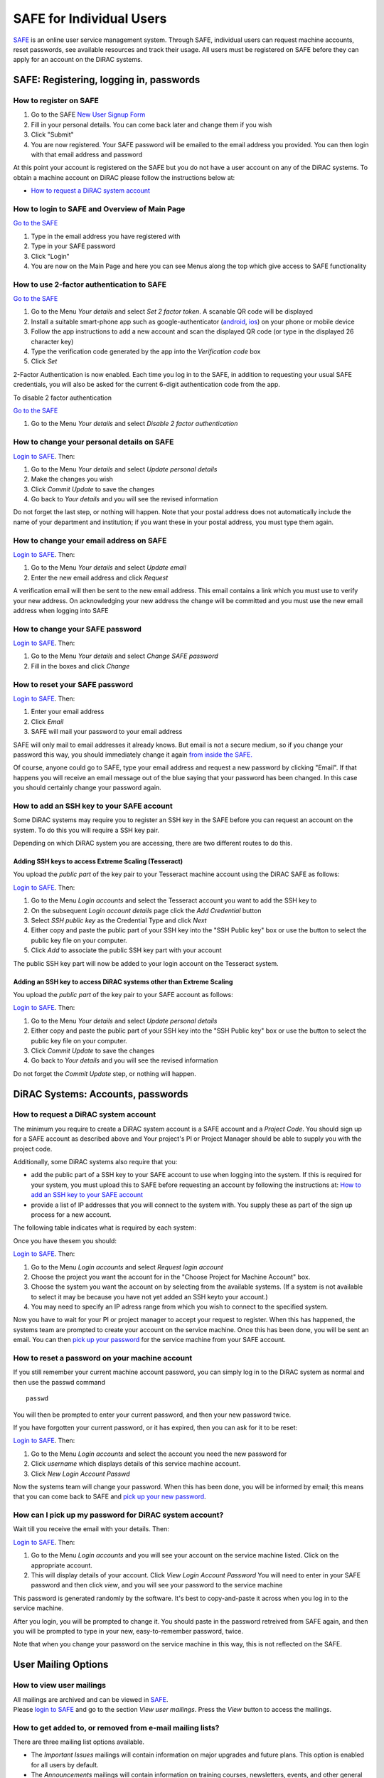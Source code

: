 SAFE for Individual Users
=========================

`SAFE <https://safe.epcc.ed.ac.uk/dirac/>`__ is an online user
service management system. Through SAFE, individual users can request
machine accounts, reset passwords, see available resources and track
their usage. All users must be registered on SAFE before they can apply
for an account on the DiRAC systems.

SAFE: Registering, logging in, passwords
----------------------------------------

How to register on SAFE
~~~~~~~~~~~~~~~~~~~~~~~

#. Go to the SAFE `New User Signup
   Form <https://safe.epcc.ed.ac.uk/dirac/signup.jsp>`__
#. Fill in your personal details. You can come back later and change
   them if you wish
#. Click "Submit"
#. You are now registered. Your SAFE password will be emailed to the
   email address you provided. You can then login with that email
   address and password

At this point your account is registered on the SAFE but you do not
have a user account on any of the DiRAC systems. To obtain a machine account on
DiRAC  please follow the instructions below at:

* `How to request a DiRAC system account`_

How to login to SAFE and Overview of Main Page
~~~~~~~~~~~~~~~~~~~~~~~~~~~~~~~~~~~~~~~~~~~~~~

`Go to the SAFE <https://safe.epcc.ed.ac.uk/dirac/>`__

#. Type in the email address you have registered with
#. Type in your SAFE password
#. Click "Login"
#. You are now on the Main Page and here you can see Menus along the top
   which give access to SAFE functionality
   
   
How to use 2-factor authentication to SAFE
~~~~~~~~~~~~~~~~~~~~~~~~~~~~~~~~~~~~~~~~~~~~~~

`Go to the SAFE <https://safe.epcc.ed.ac.uk/dirac/>`__

#. Go to the Menu *Your details* and select *Set 2 factor token*.  A scanable QR code will be displayed
#. Install a suitable smart-phone app such as google-authenticator (`android <https://play.google.com/store/apps/details?id=com.google.android.apps.authenticator2>`__, `ios <http://appstore.com/googleauthenticator>`__) on your phone or mobile device
#. Follow the app instructions to add a new account and scan the displayed QR code (or type in the displayed 26 character key)
#. Type the verification code generated by the app into the *Verification code* box
#. Click *Set*

2-Factor Authentication is now enabled.
Each time you log in to the SAFE, in addition to requesting your usual SAFE credentials, you will also be asked for the current 6-digit authentication code from the app.

To disable 2 factor authentication

`Go to the SAFE <https://safe.epcc.ed.ac.uk/dirac/>`__

#. Go to the Menu *Your details* and select *Disable 2 factor authentication* 


How to change your personal details on SAFE
~~~~~~~~~~~~~~~~~~~~~~~~~~~~~~~~~~~~~~~~~~~

`Login to SAFE <https://safe.epcc.ed.ac.uk/dirac/>`__. Then:

#. Go to the Menu *Your details* and select *Update personal details*
#. Make the changes you wish
#. Click *Commit Update* to save the changes
#. Go back to *Your details* and you will see the revised information

Do not forget the last step, or nothing will happen. Note that your
postal address does not automatically include the name of your
department and institution; if you want these in your postal address,
you must type them again.

How to change your email address on SAFE
~~~~~~~~~~~~~~~~~~~~~~~~~~~~~~~~~~~~~~~~

`Login to SAFE <https://safe.epcc.ed.ac.uk/dirac/>`__. Then:

#. Go to the Menu *Your details* and select *Update email*
#. Enter the new email address and click *Request*

A verification email will then be sent to the new email address. This
email contains a link which you must use to verify your new address. On
acknowledging your new address the change will be committed and you must
use the new email address when logging into SAFE

How to change your SAFE password
~~~~~~~~~~~~~~~~~~~~~~~~~~~~~~~~

`Login to SAFE <https://safe.epcc.ed.ac.uk/dirac/>`__. Then:

#. Go to the Menu *Your details* and select *Change SAFE password*
#. Fill in the boxes and click *Change*

How to reset your SAFE password
~~~~~~~~~~~~~~~~~~~~~~~~~~~~~~~

`Login to SAFE <https://safe.epcc.ed.ac.uk/dirac/>`__. Then:

#. Enter your email address
#. Click *Email*
#. SAFE will mail your password to your email address

SAFE will only mail to email addresses it already knows. But email is
not a secure medium, so if you change your password this way, you should
immediately change it again `from inside the SAFE. <#chpass>`__

Of course, anyone could go to SAFE, type your email address and request
a new password by clicking "Email". If that happens you will receive an
email message out of the blue saying that your password has been
changed. In this case you should certainly change your password again.

How to add an SSH key to your SAFE account
~~~~~~~~~~~~~~~~~~~~~~~~~~~~~~~~~~~~~~~~~~

Some DiRAC systems may require you to register an SSH key in the SAFE
before you can request an account on the system. To do this you will
require a SSH key pair.

Depending on which DiRAC system you are accessing, there are two different
routes to do this. 

Adding SSH keys to access Extreme Scaling (Tesseract)
^^^^^^^^^^^^^^^^^^^^^^^^^^^^^^^^^^^^^^^^^^^^^^^^^^^^^

You upload the *public part* of the key pair
to your Tesseract machine account using the DiRAC SAFE as follows:

`Login to SAFE <https://safe.epcc.ed.ac.uk/dirac/>`__. Then:

#. Go to the Menu *Login accounts* and select the Tesseract account you
   want to add the SSH key to
#. On the subsequent *Login account details* page click the *Add Credential* button
#. Select *SSH public key* as the Credential Type and click *Next*
#. Either copy and paste the public part of your SSH key into the
   "SSH Public key" box or use the button to select the public key file 
   on your computer.
#. Click *Add* to associate the public SSH key part with your account

The public SSH key part will now be added to your login account on the 
Tesseract system.

Adding an SSH key to access DiRAC systems other than Extreme Scaling
^^^^^^^^^^^^^^^^^^^^^^^^^^^^^^^^^^^^^^^^^^^^^^^^^^^^^^^^^^^^^^^^^^^^

You upload the *public part* of the key pair
to your SAFE account as follows:

`Login to SAFE <https://safe.epcc.ed.ac.uk/dirac/>`__. Then:

#. Go to the Menu *Your details* and select *Update personal details*
#. Either copy and paste the public part of your SSH key into the
   "SSH Public key" box or use the button to select the public key file 
   on your computer.
#. Click *Commit Update* to save the changes
#. Go back to *Your details* and you will see the revised information

Do not forget the *Commit Update* step, or nothing will happen.

DiRAC Systems: Accounts, passwords
----------------------------------

How to request a DiRAC system account
~~~~~~~~~~~~~~~~~~~~~~~~~~~~~~~~~~~~~

The minimum you require to create a DiRAC system account is
a SAFE account and a *Project Code*. You should sign up for a SAFE 
account as described above and Your project's PI or Project
Manager should be able to supply you with the project code.

Additionally, some DiRAC systems also require that you:

* add the public part of a SSH key to your SAFE account to use when
  logging into the system. If this is required for your system, 
  you must upload this to SAFE before requesting an account by
  following the instructions at: `How to add an SSH key to your SAFE account`_

* provide a list of IP addresses that you will connect to the
  system with. You supply these as part of the sign up process
  for a new account.

The following table indicates what is required by each system:

+----------------------+------------------+-------------------+
| System               | SSH Key Required | IP Range Required |
+======================+==================+===================+
| Extreme Scaling (Tesseract)      | No               | No                |
+----------------------+------------------+-------------------+
| Memory Intensive (COSMA)         | Yes              | Yes               |
+----------------------+------------------+-------------------+
| Data Intesive at Leicester (DIaL) | No               | Yes               |
+----------------------+------------------+-------------------+
| Data Intensive at Cambridge (DIaC)   | No               | No               |
+----------------------+------------------+-------------------+

Once you have thesem you should:

`Login to SAFE <https://safe.epcc.ed.ac.uk/dirac/>`__. Then:

#. Go to the Menu *Login accounts* and select *Request login account*
#. Choose the project you want the account for in the "Choose Project
   for Machine Account" box.
#. Choose the system you want the account on by selecting from the
   available systems. (If a system is not available to select it may 
   be because you have not yet added an SSH keyto your account.)
#. You may need to specify an IP adress range from which you wish to
   connect to the specified system.

Now you have to wait for your PI or project manager to accept your
request to register. When this has happened, the systems team are
prompted to create your account on the service machine. Once this has
been done, you will be sent an email. You can then `pick up your
password <#getpass>`__ for the service machine from your SAFE account.

How to reset a password on your machine account
~~~~~~~~~~~~~~~~~~~~~~~~~~~~~~~~~~~~~~~~~~~~~~~

If you still remember your current machine account password, you can
simply log in to the DiRAC system as normal and then use the passwd command

::

    passwd

You will then be prompted to enter your current password, and then your
new password twice.

If you have forgotten your current password, or it has expired, then you
can ask for it to be reset:

`Login to SAFE <https://safe.epcc.ed.ac.uk/dirac/>`__. Then:

#. Go to the Menu *Login accounts* and select the account you need the
   new password for
#. Click *username* which displays details of this service machine
   account.
#. Click *New Login Account Passwd*

Now the systems team will change your password. When this has been done,
you will be informed by email; this means that you can come back to SAFE
and `pick up your new password <#getpass>`__.

How can I pick up my password for DiRAC system account?
~~~~~~~~~~~~~~~~~~~~~~~~~~~~~~~~~~~~~~~~~~~~~~~~~~~~~~~

Wait till you receive the email with your details. Then:

`Login to SAFE <https://safe.epcc.ed.ac.uk/dirac/>`__. Then:

#. Go to the Menu *Login accounts* and you will see your account on the
   service machine listed. Click on the appropriate account.
#. This will display details of your account. Click *View Login Account
   Password* You will need to enter in your SAFE password and then click
   *view*, and you will see your password to the service machine

This password is generated randomly by the software. It's best to
copy-and-paste it across when you log in to the service machine.

After you login, you will be prompted to change it. You should paste in
the password retreived from SAFE again, and then you will be prompted to
type in your new, easy-to-remember password, twice. 

Note that when you change your password on the service machine in this
way, this is not reflected on the SAFE.

User Mailing Options
--------------------

How to view user mailings
~~~~~~~~~~~~~~~~~~~~~~~~~

| All mailings are archived and can be viewed in
  `SAFE <https://safe.epcc.ed.ac.uk/dirac/>`__.
| Please `login to SAFE <#login>`__ and go to the section *View user
  mailings*. Press the *View* button to access the mailings.

How to get added to, or removed from e-mail mailing lists?
~~~~~~~~~~~~~~~~~~~~~~~~~~~~~~~~~~~~~~~~~~~~~~~~~~~~~~~~~~

There are three mailing list options available.

* The *Important Issues* mailings will contain information on major upgrades and future plans. This option is enabled for all users by default.
* The *Announcements* mailings will contain information on training courses, newsletters, events, and other general announcements. This option is enabled for all users by default.
* The *System Status Notifications* will inform users when major components of the service goes up or down, including the reminders of the next planned maintenance shutdowns. This option is not enabled by default, those wishing to receive this information will need to explicitly subscribe to it.
  
.. note:: *System Status Notifications* are only used currently for the Extreme Scaling (Tesseract) system.
  
Any combination of these three options may be selected via SAFE:

#. Login to `SAFE <https://safe.epcc.ed.ac.uk/dirac/>`__.
#. Go to the Menu *Your details* click *Update Email settings*
#. In the panel headed *Update email settings* make sure there are ticks beside the options you would like to subscribe to.
#. Click *Update List Preferences*
  
.. note:: There is an option to unsubscribe from the user mailings completely, which overrides any option enabled in *Mailing list preferences* panel. This will be set automatically to unsubscribe you if mailings sent to an email address are returned to us as "undeliverable". If you change your email address we recommend you check you have not been unsubscribed if your previous email address had gone out of service. This option is found via the menu *Your details* by clicking on *Update personal details*. The option is named *Opt out of user emails*. If you change this option, you must click *Commit Update* for the change to take effect.

.. note:: Regardless of whether you are subscribed to a particular mailing list, you can still view ALL user mailings which have been sent, in SAFE. See `How to view user mailings`_ for details.

Tracking and Managing Available Resources
-----------------------------------------

How to check how much time and space are available to you
~~~~~~~~~~~~~~~~~~~~~~~~~~~~~~~~~~~~~~~~~~~~~~~~~~~~~~~~~

`Login to SAFE <https://safe.epcc.ed.ac.uk/dirac/>`__
and Go to the Menu *Login accounts*, select
the *username* which you wish to see details for. You will then see the
information for this account. You will see the quotas for the disk space
(if the project group/system is using these) and how much is in use.

The budget values displayed are updated every morning, and the values
shown for disk use are updated four times a day. For this reason, all
these values may not be completely up-to-date. If there is a lot of
activity in your project, the numbers shown could be significantly
different from from the current ones.

How to review the use you have made of the service, or the activity of the service as a whole
~~~~~~~~~~~~~~~~~~~~~~~~~~~~~~~~~~~~~~~~~~~~~~~~~~~~~~~~~~~~~~~~~~~~~~~~~~~~~~~~~~~~~~~~~~~~~

`Login to SAFE <https://safe.epcc.ed.ac.uk/dirac/>`__. Then:

#. Go to the Menu *Service information* and select *Report Generator*
#. Select the report you wish to run and the format you want the output
   in (web, PDF, CSV, XML) by clicking the appropriate icon in the list.
#. Complete the required information in the form: this will usually
   consist of at least a date range to analyse and may have other
   options depending on the report you are running.
#. Click *Generate Report*

If you are a PI or Project Manager, you will have access to additional
reports to generate information on whole projects or groups as well as
your own usage and the usage of the service as a whole.

Miscellaneous
-------------

How to check the queries you have submitted to the helpdesk
~~~~~~~~~~~~~~~~~~~~~~~~~~~~~~~~~~~~~~~~~~~~~~~~~~~~~~~~~~~

`Login to SAFE <https://safe.epcc.ed.ac.uk/dirac/>`__. Then:

#. Go to the Menu *Help and Support* and select *Your support requests*
#. Click the number of a query to check the contents of the query log

This will show you the queries of yours that haven't yet been resolved.
Note that some of the internal correspondence about a query will not be
shown. You can also use SAFE to submit a query—use *New support
request*.

